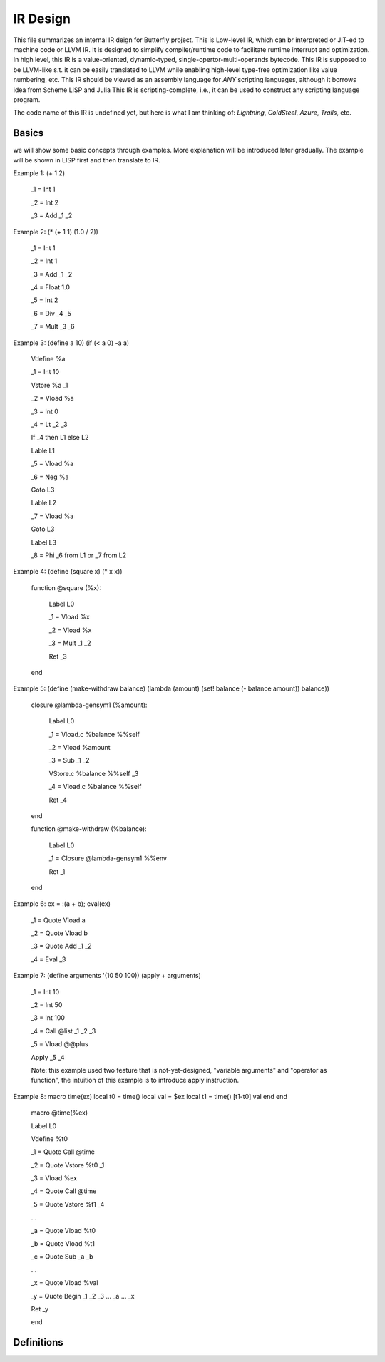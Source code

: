 =========
IR Design
=========

This file summarizes an internal IR deign for Butterfly project. 
This is Low-level IR, which can br interpreted or JIT-ed to machine code or LLVM IR.
It is designed to simplify compiler/runtime code to facilitate runtime interrupt and optimization. 
In high level, this IR is a value-oriented, dynamic-typed, single-opertor-multi-operands bytecode. 
This IR is supposed to be LLVM-like s.t. it can be easily translated to LLVM while enabling high-level type-free optimization like value numbering, etc.
This IR should be viewed as an assembly language for *ANY* scripting languages, although it borrows idea from Scheme LISP and Julia
This IR is scripting-complete, i.e., it can be used to construct any scripting language program.

The code name of this IR is undefined yet, but here is what I am thinking of: *Lightning*, *ColdSteel*, *Azure*, *Trails*, etc.

Basics
~~~~~~

we will show some basic concepts through examples. More explanation will be introduced later gradually. The example will be shown in LISP first and then translate to IR.

Example 1: (+ 1 2)

           _1 = Int 1

           _2 = Int 2

           _3 = Add _1 _2

Example 2: (* (+ 1 1) (1.0 / 2))

           _1 = Int 1

           _2 = Int 1

           _3 = Add _1 _2

           _4 = Float 1.0

           _5 = Int 2

           _6 = Div _4 _5

           _7 = Mult _3 _6

Example 3: (define a 10) (if (< a 0) -a a)

           Vdefine %a

           _1 = Int 10

           Vstore %a _1

           _2 = Vload %a

           _3 = Int 0

           _4 = Lt _2 _3

           If _4 then L1 else L2

           Lable L1

           _5 = Vload %a

           _6 = Neg %a

           Goto L3

           Lable L2

           _7 = Vload %a

           Goto L3

           Label L3

           _8 = Phi _6 from L1 or _7 from L2
           
Example 4: (define (square x) (* x x))

           function @square (%x):

             Label L0

             _1 = Vload %x

             _2 = Vload %x

             _3 = Mult _1 _2
 
             Ret _3

           end

           
Example 5: (define (make-withdraw balance) (lambda (amount) (set! balance (- balance amount)) balance))

           closure @lambda-gensym1 (%amount):

             Label L0

             _1 = Vload.c %balance %%self

             _2 = Vload %amount

             _3 = Sub _1 _2

             VStore.c %balance %%self _3

             _4 = Vload.c %balance %%self

             Ret _4

           end

           function @make-withdraw (%balance):

             Label L0

             _1 = Closure @lambda-gensym1 %%env

             Ret _1

           end

Example 6: ex = :(a + b); eval(ex)

           _1 = Quote Vload a

           _2 = Quote Vload b

           _3 = Quote Add _1 _2

           _4 = Eval _3

Example 7: (define arguments '(10 50 100)) (apply + arguments)

           _1 = Int 10

           _2 = Int 50

           _3 = Int 100

           _4 = Call @list _1 _2 _3 

           _5 = Vload @@plus

           Apply _5 _4

           Note: this example used two feature that is not-yet-designed, "variable arguments" and "operator as function", the intuition of this example is to introduce apply instruction.

Example 8: macro time(ex) local t0 = time() local val = $ex local t1 = time() [t1-t0] val end end

           macro @time(%ex)

           Label L0

           Vdefine %t0

           _1 = Quote Call @time

           _2 = Quote Vstore %t0 _1

           _3 = Vload %ex

           _4 = Quote Call @time

           _5 = Quote Vstore %t1 _4

           ...

           _a = Quote Vload %t0

           _b = Quote Vload %t1

           _c = Quote Sub _a _b

           ...

           _x = Quote Vload %val

           _y = Quote Begin _1 _2 _3 ... _a ... _x

           Ret _y

           end

           

Definitions
~~~~~~~~~~~

